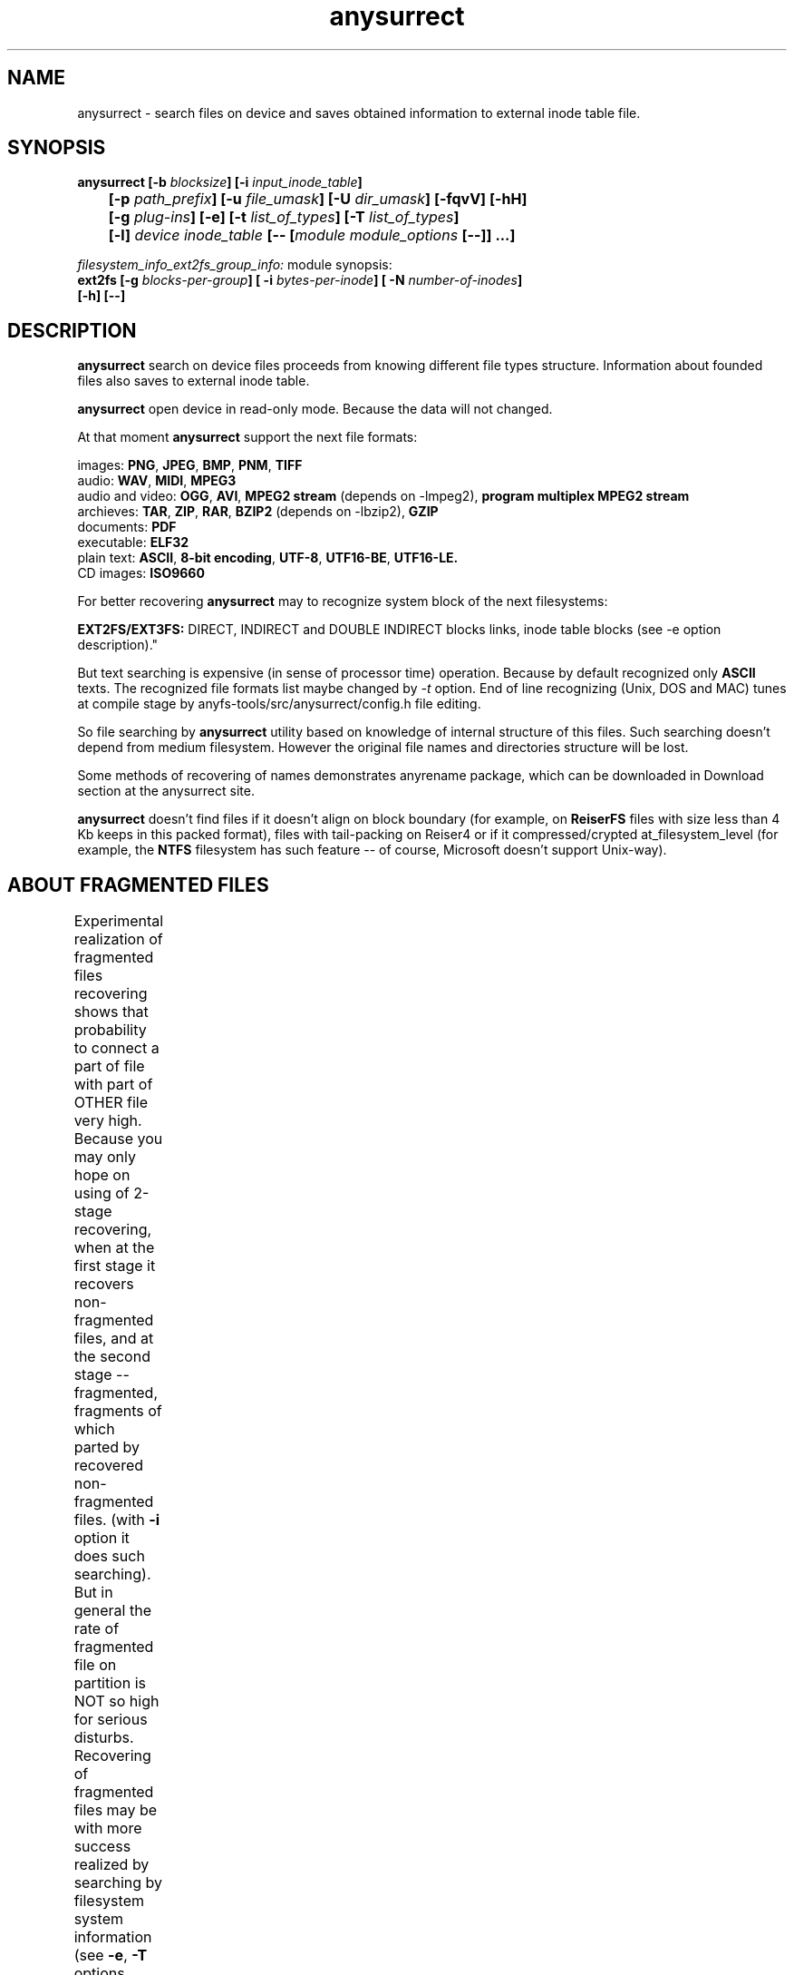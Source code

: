 .TH anysurrect 8 "26 July 2007" "Version 0.84.12"
.SH "NAME"
anysurrect \- search files on device and saves obtained information
to external inode table file.
.SH "SYNOPSIS"
.nf
.BI "anysurrect [\-b " blocksize "] [\-i " input_inode_table "]"
.BI "	[\-p " path_prefix "] [\-u " file_umask "] [\-U " dir_umask "] [\-fqvV] [\-hH] "
.BI "	[\-g " plug-ins "] [\-e] [\-t" " list_of_types" "] [\-T" " list_of_types" "] "
.BI "	[\-l] " "device inode_table " "[-- [" "module module_options " "[--]] ...]"
.fi


.I filesystem_info_ext2fs_group_info:
module synopsis:
.nf
.BI "ext2fs [\-g " blocks-per-group "] [ \-i " bytes-per-inode "] [ -N " number-of-inodes "] " 
.BI "   [\-h] [--]"
.fi

.SH "DESCRIPTION"

.B anysurrect 
search on device files proceeds from knowing different file types structure.
Information about founded files also saves to external inode table.

.B anysurrect
open device in read-only mode. Because the data will not
changed.

At that moment
.B anysurrect
support the next file formats:

.br
images:
.BR  PNG ", " JPEG ", " BMP ", " PNM ", " TIFF
.br
audio:
.BR  WAV ", "  MIDI ", " MPEG3
.br
audio and video:
.BR  OGG ", " AVI ", " "MPEG2 stream" " (depends on -lmpeg2), " "program multiplex MPEG2 stream"
.br
archieves:
.BR  TAR ", " ZIP ", " RAR ", " BZIP2 " (depends on -lbzip2), " GZIP
.br
documents:
.BR  PDF
.br
executable:
.BR  ELF32
.br
plain text:
.BR  ASCII ", " "8-bit encoding" ", " UTF-8 ", " UTF16-BE ", " UTF16-LE.
.br
CD images:
.BR  ISO9660

For better recovering
.B anysurrect
may to recognize system block of the next filesystems:

.br
.BR "EXT2FS/EXT3FS:" " DIRECT, INDIRECT and DOUBLE INDIRECT blocks links,
inode table blocks (see -e option description)."

But text searching is expensive (in sense of processor time) operation.
Because by default recognized only
.B ASCII
texts. The recognized file formats list
maybe changed by 
.IR -t
option.
End of line recognizing (Unix, DOS and MAC) tunes
at compile stage by anyfs-tools/src/anysurrect/config.h file editing.

So file searching by
.B anysurrect
utility based on knowledge of internal structure of this files. Such searching
doesn't depend from medium filesystem. However the original
file names and directories structure will be lost.

Some methods of recovering of names demonstrates anyrename package, which
can be downloaded in Download section at the anysurrect site.

.B anysurrect
doesn't find files if it doesn't align on block boundary (for example, on
.B ReiserFS
files with size less than 4 Kb keeps in this packed format),
files with tail-packing on Reiser4 or
if it compressed/crypted at_filesystem_level \
(for example, the
.BR NTFS
filesystem has such feature --
of course, Microsoft doesn't support Unix-way).

.SH "ABOUT FRAGMENTED FILES"
Experimental realization of fragmented files recovering 
shows that probability to connect a part of file with part of OTHER file
very high. Because you may only hope on using of 2-stage recovering,
when at the first stage it recovers non-fragmented files, and at the second
stage -- fragmented, fragments of which parted by recovered non-fragmented
files.
(with 
.B \-i
option it does such searching).
But in general the rate of fragmented file on partition is NOT so high
for serious disturbs.
Recovering of fragmented files may be with more success realized
by searching by filesystem system information (see 
.BR \-e , 
.BR \-T 
options description).
	
.SH "OPTIONS"
.TP
.BI \-b " blocksize"
Blocksize of device filesystem. This number must be
power of 2, and not less than 512. By default it assigns 512
(and maybe more for device with much space)
.TP
.BI \-i " input_inode_table"
Input file of external inode table, possibly was got with using
.BR build_it
utility.
With this option searching will make through only free blocks
of device. Of course, if it is possibly (if filesystem is not damaged
and you need to recovery deleted files) desirable to use this option.
.TP
.BI \-p " path_prefix"
Prefix to creating file paths. Usefully together with \-i option when at
root directory of filesystem enough directories, to move all recovering files
to another, more suitable for you directory.
.TP
.BI \-u " file_umask"
Octal mask of reseted file access permissions. By default it is 002,
i.e. by default for creating files doesn't give write permission to file
for other users (not users of file and users not in file group).
.TP
.BI \-U " dir_umask"
Similar to
.B \-u
but for directories.
.TP
.B \-f
By default the zero block marks as used (so as usually it is
filesystem superblock) and doesn't process. This option allows
to mark the zero block as free. `anysurrect -qvf <file> /dev/null` call
is useful for anysurrect testing whether it find the file.
.TP
.B \-q
Don't print any messages.
.TP
.B \-v
Print founded files types, its beginning block and size.
.TP
.B \-V
Print the version number and exit.
.TP
.B \-h
Print options list.
.TP
.B \-H
Print all modules options list (use with
.BR \-e
option).
.BR \-e ).
.TP
.BI \-g " plug-ins"
From 0.83.2 version
.B anysurrect
supports additional dynamic libraries loading for recovering
of new file types. Enumerate loading libraries with space delimiters.
For knowing types list use
.IR \-l
option.
To include new file types in list for recovering use
.IR \-t
option.
.TP
.B \-e
The same as
.br
.BI \-t " ""filesystem_info_ext2fs_direct_blocks_links \
filesystem_info_ext2fs_double_indirect_blocks_links \
filesystem_info_ext2fs_indirect_blocks_links \
filesystem_info_ext2fs_inode_table \
filesystem_info_ext2fs_group_info"""
.br
So anysurrect tries use information from founded system blocks,
and calls surrecters from 
.B \-T 
list to find other files.
Recognized this way files will moved to 
.IR /filesystem_files 
directory.
If file has known size (one maybe accessed in inode table), but 
any surrecters doesn't define the type of the file, then
the file moves to 
.IR /filesystem_file/UNKNOWN 
directory.
For the best result of recovering from EXT2FS/EXT3FS
use recovering with 2 stages:
.br
1) in the beginning with \-e option, and pointing REAL blocksize by \-b option
(and \-i option if you used
.BI build_it
before)
.br
2) then give to the program inode_table - result of prevision stage by \-i option.
.TP
.BI \-t " list_of_types"
From 0.83.2 version you may change list of recovering files without recompiling --
simple enumerate it with space delimiter to the option.
For supported types list use
.IR \-l
option.
.TP
.BI \-T " list_of_types"
The option was appeared in 0.84.6 version. 
The one defines secondary list of surrecters, and maybe
used with \-e option to set types of files for recover
with using founded FS system information.
.TP
.B \-l
Print the full list of knowing file types for recovering.
.TP
.I device
Device (or simple file, device image) for file recovering.
.TP
.I inode_table
File for saving formed external inode table.
.TP
.BI \-\-
The end of the main module options
(further expected the next module name)
.SH "filesystem_info_ext2fs_group_info MODULE OPTIONS"

The module searches blocks groups on ext2fs filesystem,
i.e. it's system information -- superblock, inode tables, inode
and block allocation maps.

Besides it tries to use information from inode tables.
By default the module tries to find the first superblock to know
filesystem parameters from it. But you may force this values
with options below. Options means accords to 
.BR mke2fs(8)
options.

.TP
.BI \-g " blocks-per-group"
Blocks Group size in blocks.

.TP
.BI \-i " bytes-per-inode"
Byte/inode rate.

.TP
.BI \-N " number-of-inodes"
Number of inodes on filesystem.

.TP
.BI \-h
Print module options.

.TP
.BI \-\-
The end of the module options
(further expected the next module name)


.SH "USAGE EXAMPLES"
Recover from /dev/hda1 to inode.table:
.br
$ anysurrect /dev/hda1 inode.table

Search ext2fs/ext3fs system information (4096 is usual blocksize of
ext2fs/ext3fs):
.br
$ anysurrect -b 4096 -e /dev/hda2 inode.table

Recover from /dev/hda2 jpeg, png using inode.table from prevision stage:
.br
$ anusurrect -i inode.table -t "image_JPEG image_PNG" /dev/hda2 inode.table

Note: Since anysurrect read all information from input inode table before
searching, you may use the same input file as output (also as differ files
for input and output as in the next example).

Recover using inode table from build_it and moving new files to
ANYSURRECT directory:
.br
$ anusurrect -i inode.table -p "/ANYSURRECT/" /dev/hda3 inode.table2

Note: the last slash in path prefix is necessary. Otherwise there will
directories as "ANYSURRECTarchieve", "ANYSURRECTimage" in root directory.

The
.I filesystem_info_ext2fs_group_info 
module options list you can list with command:
.br
$ anysurrect -eH

The ext3fs FS recovering with defining it's
parameters:
.br
$ anysurrect -b 4096 -e /dev/sda10 sda10.it -- ext2fs -i 4194304

.SH "AUTHOR"
Nikolaj Krivchenkov aka unDEFER <undefer@gmail.com>

.SH "BUG REPORTS"
Messages about any problem with using
.B anyfs-tools
package send to
undefer@gmail.com

.SH "AVAILABILITY"
You can obtain the last version of package at
http://anyfs-tools.sourceforge.net

.SH "SEE ALSO"
.BR anyfs-tools(8),
.BR anyfs_inode_table(5),
.BR anysurrect-plugins(3)

